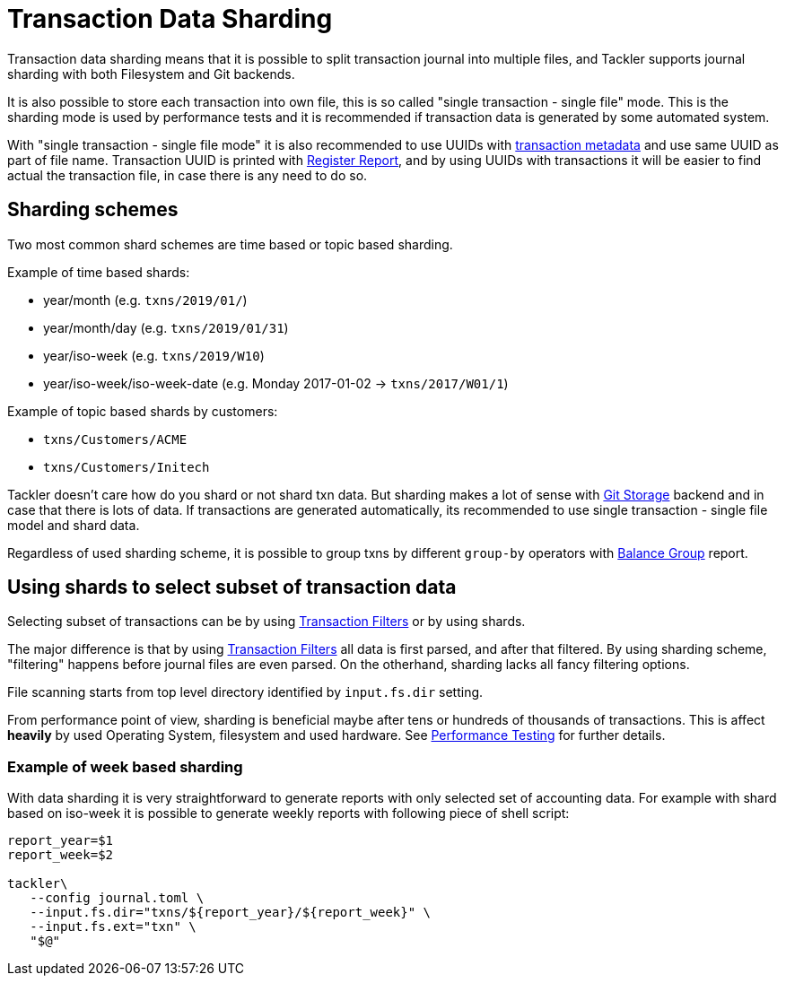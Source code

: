 = Transaction Data Sharding
:page-date: 2019-03-29 00:00:00 Z
:page-last_modified_at: 2024-12-01 00:00:00 Z


Transaction data sharding means that it is possible to split transaction
journal into multiple files, and Tackler supports journal sharding with
both Filesystem and Git backends.

It is also possible to store each transaction into own file, this is so called
"single transaction - single file" mode.   This is the sharding mode is used
by performance tests and it is recommended if transaction data is generated by
some automated system.

With "single transaction - single file mode" it is also recommended to use UUIDs with
xref:./format.adoc[transaction metadata] and use same UUID as part of file name. 
Transaction UUID is printed with xref:reports:report-register.adoc[Register Report],
and by using UUIDs with transactions it will be easier to find actual
the transaction file, in case there is any need to do so.


== Sharding schemes

Two most common shard schemes are time based or topic based sharding.

Example of time based shards: 

 * year/month (e.g. `txns/2019/01/`)
 * year/month/day (e.g. `txns/2019/01/31`)
 * year/iso-week (e.g. `txns/2019/W10`)
 * year/iso-week/iso-week-date (e.g. Monday 2017-01-02 -> `txns/2017/W01/1`)


Example of topic based shards by customers:

 * `txns/Customers/ACME` 
 * `txns/Customers/Initech`


Tackler doesn't care how do you shard or not shard txn data. But sharding makes 
a lot of sense with xref:./git-storage.adoc[Git Storage] backend 
and in case that there is lots of data. If transactions are generated automatically, 
its recommended to use single transaction - single file model and shard data.

Regardless of used sharding scheme, it is possible to group txns by different
`group-by` operators with xref:reports:report-balance-group.adoc[Balance Group] report.


[[shard-filters]]
== Using shards to select subset of transaction data 

Selecting subset of transactions can be by using 
xref:usage:txn-filters.adoc[Transaction Filters] or by using shards.

The major difference is that by using xref:usage:txn-filters.adoc[Transaction Filters]
all data is first parsed, and after that filtered.  By using sharding scheme, 
"filtering" happens before journal files are even parsed. On the otherhand, 
sharding lacks all fancy filtering options.

File scanning starts from top level directory identified by `input.fs.dir` setting.

From performance point of view, sharding is beneficial maybe after 
tens or hundreds of thousands of transactions. This is affect *heavily* by used
Operating System, filesystem and used hardware.  See 
xref:ROOT:features/performance.adoc[Performance Testing] for further details.


=== Example of week based sharding

With data sharding it is very straightforward to generate reports with
only selected set of accounting data.  For example with shard based on iso-week
it is possible to generate weekly reports with following piece of shell script:

[source,bash]
....
report_year=$1
report_week=$2

tackler\
   --config journal.toml \
   --input.fs.dir="txns/${report_year}/${report_week}" \
   --input.fs.ext="txn" \
   "$@"
....

